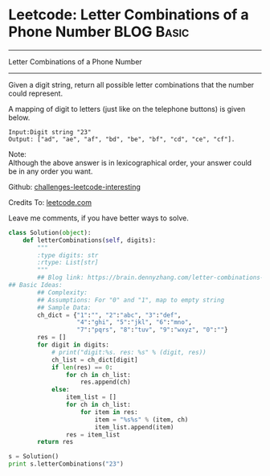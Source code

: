 * Leetcode: Letter Combinations of a Phone Number                                              :BLOG:Basic:
#+STARTUP: showeverything
#+OPTIONS: toc:nil \n:t ^:nil creator:nil d:nil
:PROPERTIES:
:type:     #combination, #redo, #codetemplate
:END:
---------------------------------------------------------------------
Letter Combinations of a Phone Number
---------------------------------------------------------------------
Given a digit string, return all possible letter combinations that the number could represent.

A mapping of digit to letters (just like on the telephone buttons) is given below.
#+BEGIN_EXAMPLE
Input:Digit string "23"
Output: ["ad", "ae", "af", "bd", "be", "bf", "cd", "ce", "cf"].
#+END_EXAMPLE
Note:
Although the above answer is in lexicographical order, your answer could be in any order you want.

Github: [[url-external:https://github.com/DennyZhang/challenges-leetcode-interesting/tree/master/letter-combinations-of-a-phone-number][challenges-leetcode-interesting]]

Credits To: [[url-external:https://leetcode.com/problems/letter-combinations-of-a-phone-number/description/][leetcode.com]]

Leave me comments, if you have better ways to solve.

#+BEGIN_SRC python
class Solution(object):
    def letterCombinations(self, digits):
        """
        :type digits: str
        :rtype: List[str]
        """
        ## Blog link: https://brain.dennyzhang.com/letter-combinations-of-a-phone-number
## Basic Ideas:
        ## Complexity:
        ## Assumptions: For "0" and "1", map to empty string
        ## Sample Data:
        ch_dict = {"1":"", "2":"abc", "3":"def", 
                   "4":"ghi", "5":"jkl", "6":"mno",
                   "7":"pqrs", "8":"tuv", "9":"wxyz", "0":""}
        res = []
        for digit in digits:
            # print("digit:%s. res: %s" % (digit, res))
            ch_list = ch_dict[digit]
            if len(res) == 0:
                for ch in ch_list:
                    res.append(ch)
            else:
                item_list = []
                for ch in ch_list:
                    for item in res:   
                        item = "%s%s" % (item, ch)
                        item_list.append(item)
                res = item_list
        return res

s = Solution()
print s.letterCombinations("23")
#+END_SRC

